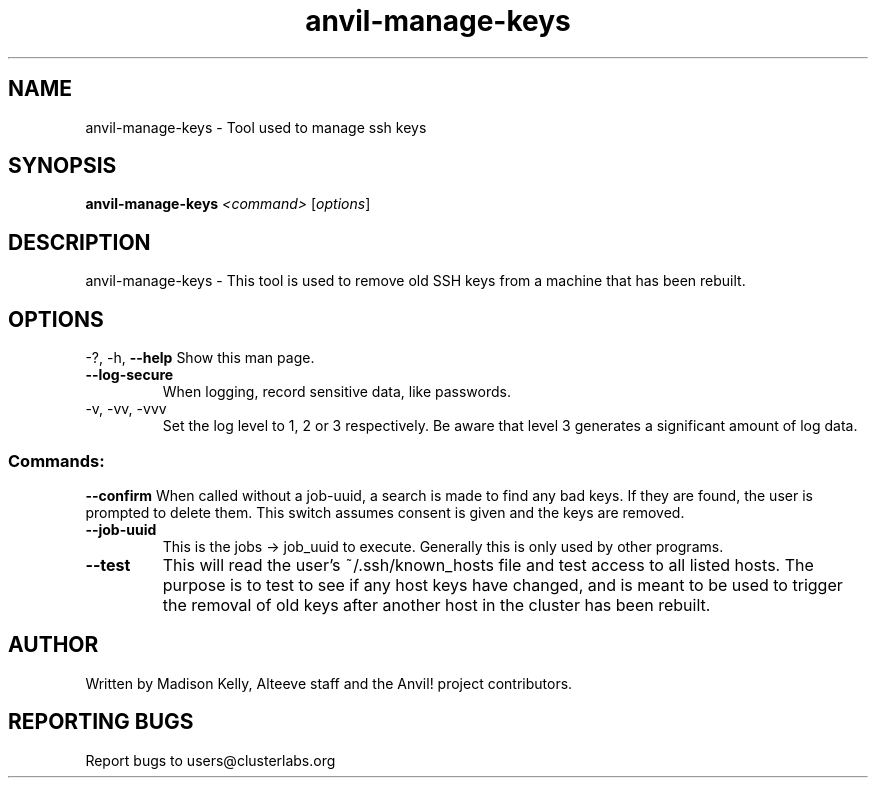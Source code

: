 .\" Manpage for the Anvil! server system manager
.\" Contact mkelly@alteeve.com to report issues, concerns or suggestions.
.TH anvil-manage-keys "8" "August 28 2024" "Anvil! Intelligent Availability™ Platform"
.SH NAME
anvil-manage-keys \- Tool used to manage ssh keys
.SH SYNOPSIS
.B anvil-manage-keys 
\fI\,<command> \/\fR[\fI\,options\/\fR]
.SH DESCRIPTION
anvil-manage-keys \- This tool is used to remove old SSH keys from a machine that has been rebuilt.
.IP
.SH OPTIONS
\-?, \-h, \fB\-\-help\fR
Show this man page.
.TP
\fB\-\-log\-secure\fR
When logging, record sensitive data, like passwords.
.TP
\-v, \-vv, \-vvv
Set the log level to 1, 2 or 3 respectively. Be aware that level 3 generates a significant amount of log data.
.IP
.SS "Commands:"
\fB\-\-confirm\fR
When called without a job-uuid, a search is made to find any bad keys. If they are found, the user is prompted to delete them. This switch assumes consent is given and the keys are removed.
.TP
\fB\-\-job\-uuid\fR
This is the jobs -> job_uuid to execute. Generally this is only used by other programs.
.TP
\fB\-\-test\fR
This will read the user's ~/.ssh/known_hosts file and test access to all listed hosts. The purpose is to test to see if any host keys have changed, and is meant to be used to trigger the removal of old keys after another host in the cluster has been rebuilt.
.IP
.SH AUTHOR
Written by Madison Kelly, Alteeve staff and the Anvil! project contributors.
.SH "REPORTING BUGS"
Report bugs to users@clusterlabs.org
